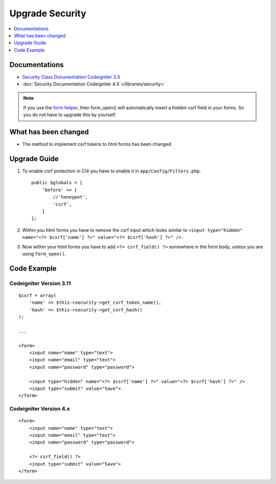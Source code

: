 Upgrade Security
################

.. contents::
    :local:
    :depth: 1


Documentations
==============

- `Security Class Documentation Codeigniter 3.X <http://codeigniter.com/userguide3/libraries/security.html>`_
- :doc:`Security Documentation Codeigniter 4.X </libraries/security>`

.. note::
    If you use the `form helper </user_guide/helpers/form_helper.html>`_, then form_open() will automatically insert a hidden csrf field in your forms. So you do not have to upgrade this by yourself.

What has been changed
=====================
- The method to implement csrf tokens to html forms has been changed.

Upgrade Guide
=============
1. To enable csrf protection in CI4 you have to enable it in ``app/Config/Filters.php``::

    public $globals = [
        'before' => [
            //'honeypot',
            'csrf',
        ]
    ];

2. Within you html forms you have to remove the csrf input which looks similar to ``<input type="hidden" name="<?= $csrf['name'] ?>" value="<?= $csrf['hash'] ?>" />``.
3. Now within your html forms you have to add ``<?= csrf_field() ?>`` somewhere in the form body, unless you are using ``form_open()``.

Code Example
============

Codeigniter Version 3.11
------------------------
::

    $csrf = array(
        'name' => $this->security->get_csrf_token_name(),
        'hash' => $this->security->get_csrf_hash()
    );

    ...

    <form>
        <input name="name" type="text">
        <input name="email" type="text">
        <input name="password" type="password">

        <input type="hidden" name="<?= $csrf['name'] ?>" value="<?= $csrf['hash'] ?>" />
        <input type="submit" value="Save">
    </form>

Codeigniter Version 4.x
-----------------------
::

    <form>
        <input name="name" type="text">
        <input name="email" type="text">
        <input name="password" type="password">

        <?= csrf_field() ?>
        <input type="submit" value="Save">
    </form>
